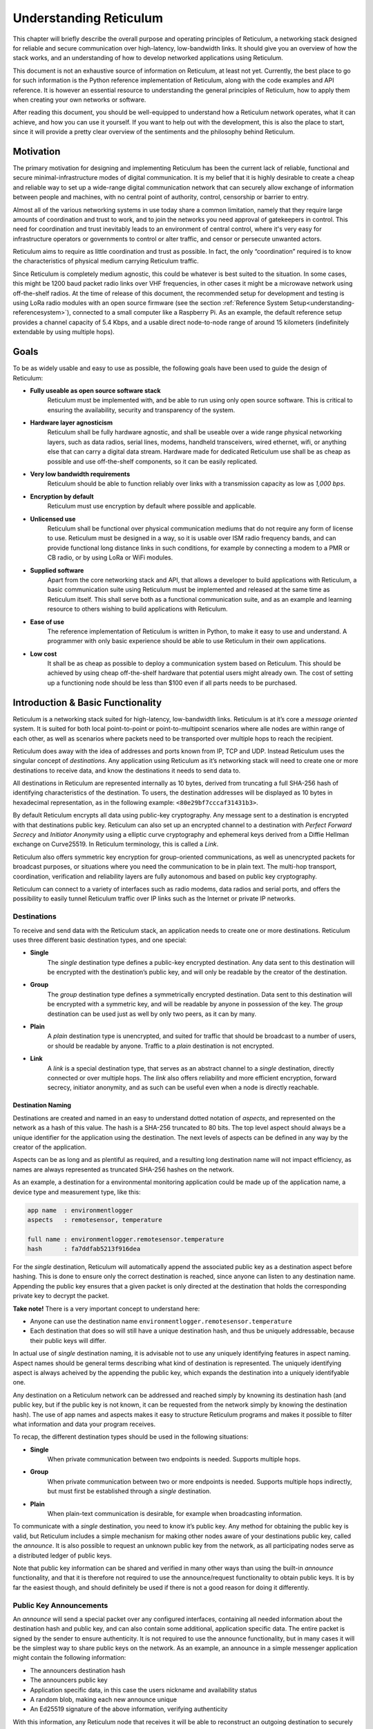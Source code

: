 .. _understanding-main:

***********************
Understanding Reticulum
***********************
This chapter will briefly describe the overall purpose and operating principles of Reticulum, a
networking stack designed for reliable and secure communication over high-latency, low-bandwidth
links. It should give you an overview of how the stack works, and an understanding of how to
develop networked applications using Reticulum.

This document is not an exhaustive source of information on Reticulum, at least not yet. Currently,
the best place to go for such information is the Python reference implementation of Reticulum, along
with the code examples and API reference. It is however an essential resource to understanding the
general principles of Reticulum, how to apply them when creating your own networks or software.

After reading this document, you should be well-equipped to understand how a Reticulum network
operates, what it can achieve, and how you can use it yourself. If you want to help out with the
development, this is also the place to start, since it will provide a pretty clear overview of the
sentiments and the philosophy behind Reticulum.

.. _understanding-motivation:

Motivation
==========

The primary motivation for designing and implementing Reticulum has been the current lack of
reliable, functional and secure minimal-infrastructure modes of digital communication. It is my
belief that it is highly desirable to create a cheap and reliable way to set up a wide-range digital
communication network that can securely allow exchange of information between people and
machines, with no central point of authority, control, censorship or barrier to entry.

Almost all of the various networking systems in use today share a common limitation, namely that they
require large amounts of coordination and trust to work, and to join the networks you need approval
of gatekeepers in control. This need for coordination and trust inevitably leads to an environment of
central control, where it's very easy for infrastructure operators or governments to control or alter
traffic, and censor or persecute unwanted actors.

Reticulum aims to require as little coordination and trust as possible. In fact, the only
“coordination” required is to know the characteristics of physical medium carrying Reticulum traffic.

Since Reticulum is completely medium agnostic, this could be whatever is best suited to the situation.
In some cases, this might be 1200 baud packet radio links over VHF frequencies, in other cases it might
be a microwave network using off-the-shelf radios. At the time of release of this document, the
recommended setup for development and testing is using LoRa radio modules with an open source firmware
(see the section :ref:`Reference System Setup<understanding-referencesystem>`), connected to a small
computer like a Raspberry Pi. As an example, the default reference setup provides a channel capacity
of 5.4 Kbps, and a usable direct node-to-node range of around 15 kilometers (indefinitely extendable
by using multiple hops).

.. _understanding-goals:

Goals
=====

To be as widely usable and easy to use as possible, the following goals have been used to
guide the design of Reticulum:


* **Fully useable as open source software stack**
    Reticulum must be implemented with, and be able to run using only open source software. This is
    critical to ensuring the availability, security and transparency of the system.
* **Hardware layer agnosticism**
    Reticulum shall be fully hardware agnostic, and shall be useable over a wide range
    physical networking layers, such as data radios, serial lines, modems, handheld transceivers,
    wired ethernet, wifi, or anything else that can carry a digital data stream. Hardware made for
    dedicated Reticulum use shall be as cheap as possible and use off-the-shelf components, so
    it can be easily replicated.
* **Very low bandwidth requirements**
    Reticulum should be able to function reliably over links with a transmission capacity as low
    as *1,000 bps*.
* **Encryption by default**
    Reticulum must use encryption by default where possible and applicable.
* **Unlicensed use**
    Reticulum shall be functional over physical communication mediums that do not require any
    form of license to use. Reticulum must be designed in a way, so it is usable over ISM radio
    frequency bands, and can provide functional long distance links in such conditions, for example
    by connecting a modem to a PMR or CB radio, or by using LoRa or WiFi modules.
* **Supplied software**
    Apart from the core networking stack and API, that allows a developer to build
    applications with Reticulum, a basic communication suite using Reticulum must be
    implemented and released at the same time as Reticulum itself. This shall serve both as a
    functional communication suite, and as an example and learning resource to others wishing
    to build applications with Reticulum.
* **Ease of use**
    The reference implementation of Reticulum is written in Python, to make it easy to use
    and understand. A programmer with only basic experience should be able to use
    Reticulum in their own applications.
* **Low cost**
    It shall be as cheap as possible to deploy a communication system based on Reticulum. This
    should be achieved by using cheap off-the-shelf hardware that potential users might already
    own. The cost of setting up a functioning node should be less than $100 even if all parts
    needs to be purchased.

.. _understanding-basicfunctionality:

Introduction & Basic Functionality
==================================

Reticulum is a networking stack suited for high-latency, low-bandwidth links. Reticulum is at it’s
core a *message oriented* system. It is suited for both local point-to-point or point-to-multipoint
scenarios where alle nodes are within range of each other, as well as scenarios where packets need
to be transported over multiple hops to reach the recipient.

Reticulum does away with the idea of addresses and ports known from IP, TCP and UDP. Instead
Reticulum uses the singular concept of *destinations*. Any application using Reticulum as it’s
networking stack will need to create one or more destinations to receive data, and know the
destinations it needs to send data to.

All destinations in Reticulum are represented internally as 10 bytes, derived from truncating a full
SHA-256 hash of identifying characteristics of the destination. To users, the destination addresses
will be displayed as 10 bytes in hexadecimal representation, as in the following example: ``<80e29bf7cccaf31431b3>``.

By default Reticulum encrypts all data using public-key cryptography. Any message sent to a
destination is encrypted with that destinations public key. Reticulum can also set up an encrypted
channel to a destination with *Perfect Forward Secrecy* and *Initiator Anonymity* using a elliptic
curve cryptography and ephemeral keys derived from a Diffie Hellman exchange on Curve25519. In
Reticulum terminology, this is called a *Link*.

Reticulum also offers symmetric key encryption for group-oriented communications, as well as
unencrypted packets for broadcast purposes, or situations where you need the communication to be in
plain text. The multi-hop transport, coordination, verification and reliability layers are fully
autonomous and based on public key cryptography.

Reticulum can connect to a variety of interfaces such as radio modems, data radios and serial ports,
and offers the possibility to easily tunnel Reticulum traffic over IP links such as the Internet or
private IP networks.

.. _understanding-destinations:

Destinations
------------

To receive and send data with the Reticulum stack, an application needs to create one or more
destinations. Reticulum uses three different basic destination types, and one special:


* **Single**
    The *single* destination type defines a public-key encrypted destination. Any data sent to this
    destination will be encrypted with the destination’s public key, and will only be readable by
    the creator of the destination.
* **Group**
    The *group* destination type defines a symmetrically encrypted destination. Data sent to this
    destination will be encrypted with a symmetric key, and will be readable by anyone in
    possession of the key. The *group* destination can be used just as well by only two peers, as it
    can by many.
* **Plain**
    A *plain* destination type is unencrypted, and suited for traffic that should be broadcast to a
    number of users, or should be readable by anyone. Traffic to a *plain* destination is not encrypted.
* **Link**
    A *link* is a special destination type, that serves as an abstract channel to a *single*
    destination, directly connected or over multiple hops. The *link* also offers reliability and
    more efficient encryption, forward secrecy, initiator anonymity, and as such can be useful even
    when a node is directly reachable.

.. _understanding-destinationnaming:

Destination Naming
^^^^^^^^^^^^^^^^^^

Destinations are created and named in an easy to understand dotted notation of *aspects*, and
represented on the network as a hash of this value. The hash is a SHA-256 truncated to 80 bits. The
top level aspect should always be a unique identifier for the application using the destination.
The next levels of aspects can be defined in any way by the creator of the application.

Aspects can be as long and as plentiful as required, and a resulting long destination name will not
impact efficiency, as names are always represented as truncated SHA-256 hashes on the network.

As an example, a destination for a environmental monitoring application could be made up of the
application name, a device type and measurement type, like this:

.. code-block:: text

   app name  : environmentlogger
   aspects   : remotesensor, temperature

   full name : environmentlogger.remotesensor.temperature
   hash      : fa7ddfab5213f916dea

For the *single* destination, Reticulum will automatically append the associated public key as a
destination aspect before hashing. This is done to ensure only the correct destination is reached,
since anyone can listen to any destination name. Appending the public key ensures that a given
packet is only directed at the destination that holds the corresponding private key to decrypt the
packet.

**Take note!** There is a very important concept to understand here:

* Anyone can use the destination name ``environmentlogger.remotesensor.temperature``

* Each destination that does so will still have a unique destination hash, and thus be uniquely
  addressable, because their public keys will differ.

In actual use of *single* destination naming, it is advisable not to use any uniquely identifying
features in aspect naming. Aspect names should be general terms describing what kind of destination
is represented. The uniquely identifying aspect is always acheived by the appending the public key,
which expands the destination into a uniquely identifyable one.

Any destination on a Reticulum network can be addressed and reached simply by knowning its
destination hash (and public key, but if the public key is not known, it can be requested from the
network simply by knowing the destination hash). The use of app names and aspects makes it easy to
structure Reticulum programs and makes it possible to filter what information and data your program
receives.

To recap, the different destination types should be used in the following situations:

* **Single**
    When private communication between two endpoints is needed. Supports multiple hops.
* **Group**
    When private communication between two or more endpoints is needed. Supports multiple hops
    indirectly, but must first be established through a *single* destination.
* **Plain**
    When plain-text communication is desirable, for example when broadcasting information.

To communicate with a *single* destination, you need to know it’s public key. Any method for
obtaining the public key is valid, but Reticulum includes a simple mechanism for making other
nodes aware of your destinations public key, called the *announce*. It is also possible to request
an unknown public key from the network, as all participating nodes serve as a distributed ledger
of public keys.

Note that public key information can be shared and verified in many other ways than using the
built-in *announce* functionality, and that it is therefore not required to use the announce/request
functionality to obtain public keys. It is by far the easiest though, and should definitely be used
if there is not a good reason for doing it differently.

.. _understanding-keyannouncements:

Public Key Announcements
------------------------

An *announce* will send a special packet over any configured interfaces, containing all needed
information about the destination hash and public key, and can also contain some additional,
application specific data. The entire packet is signed by the sender to ensure authenticity. It is not
required to use the announce functionality, but in many cases it will be the simplest way to share
public keys on the network. As an example, an announce in a simple messenger application might
contain the following information:


* The announcers destination hash
* The announcers public key
* Application specific data, in this case the users nickname and availability status
* A random blob, making each new announce unique
* An Ed25519 signature of the above information, verifying authenticity

With this information, any Reticulum node that receives it will be able to reconstruct an outgoing
destination to securely communicate with that destination. You might have noticed that there is one
piece of information lacking to reconstruct full knowledge of the announced destination, and that is
the aspect names of the destination. These are intentionally left out to save bandwidth, since they
will be implicit in almost all cases. If a destination name is not entirely implicit, information can be
included in the application specific data part that will allow the receiver to infer the naming.

It is important to note that announces will be forwarded throughout the network according to a
certain pattern. This will be detailed in the section
:ref:`The Announce Mechanism in Detail<understanding-announce>`.

Seeing how *single* destinations are always tied to a private/public key pair leads us to the next topic.

.. _understanding-identities:

Identities
----------

In Reticulum, an *identity* does not necessarily represent a personal identity, but is an abstraction that
can represent any kind of *verified entity*. This could very well be a person, but it could also be the
control interface of a machine, a program, robot, computer, sensor or something else entirely. In
general, any kind of agent that can act, or be acted upon, or store or manipulate information, can be
represented as an identity.

As we have seen, a *single* destination will always have an *identity* tied to it, but not *plain* or *group*
destinations. Destinations and identities share a multilateral connection. You can create a
destination, and if it is not connected to an identity upon creation, it will just create a new one to use
automatically. This may be desirable in some situations, but often you will probably want to create
the identity first, and then link it to created destinations.

Building upon the simple messenger example, we could use an identity to represent the user of the
application. Destinations created will then be linked to this identity to allow communication to
reach the user. In all cases it is of great importance to store the private keys associated with any
Reticulum Identity securely and privately.

.. _understanding-gettingfurther:

Getting Further
---------------

The above functions and principles form the core of Reticulum, and would suffice to create
functional networked applications in local clusters, for example over radio links where all interested
nodes can directly hear each other. But to be truly useful, we need a way to direct traffic over multiple
hops in the network.

In the following sections, two concepts that allow this will be introduced, *paths* and *links*.

.. _understanding-transport:

Reticulum Transport
===================

The term routing has been purposefully avoided until now. The current methods of routing used in IP-based
networks are fundamentally incompatible with the physical link types that Reticulum was designed to handle.
These routing methodologies assume trust at the physical layer, and often needs a lot more bandwidth than
Reticulum can assume is available.

Since Reticulum is designed to run over open radio spectrum, no such trust exists, and bandwidth is often
very limited. Existing routing protocols like BGP or OSPF carry too much overhead to be practically
useable over bandwidth-limited, high-latency links.

To overcome such challenges, Reticulum’s *Transport* system uses public-key cryptography to
implement the concept of *paths* that allow discovery of how to get information to a certain
destination. It is important to note that no single node in a Reticulum network knows the complete
path to a destination. Every Transport node participating in a Reticulum network will only
know what the most direct way to get a packet one hop closer to it's destination is.

.. _understanding-announce:

The Announce Mechanism in Detail
--------------------------------

When an *announce* is transmitted by a node, it will be forwarded by any node receiving it, but
according to some specific rules:


* | If this exact announce has already been received before, ignore it.

* | If not, record into a table which node the announce was received from, and how many times in
    total it has been retransmitted to get here.

* | If the announce has been retransmitted *m+1* times, it will not be forwarded. By default, *m* is
    set to 18.

* | The announce will be assigned a delay *d* = c\ :sup:`h` seconds, where *c* is a decay constant, and *h* is the amount of times this packet has already been forwarded.

* | The packet will be given a priority *p = 1/d*.

* | If at least *d* seconds has passed since the announce was received, and no other packets with a
    priority higher than *p* are waiting in the queue (see Packet Prioritisation), and the channel is
    not utilized by other traffic, the announce will be forwarded.

* | If no other nodes are heard retransmitting the announce with a greater hop count than when
    it left this node, transmitting it will be retried *r* times. By default, *r* is set to 1. Retries
    follow same rules as above, with the exception that it must wait for at least *d* = c\ :sup:`h+1` +
    t + rand(0, rw) seconds. This amount of time is equal to the amount of time it would take the next
    node to retransmit the packet, plus a random window. By default, *t* is set to 10 seconds, and the
    random window *rw* is set to 10 seconds.

* | If a newer announce from the same destination arrives, while an identical one is already in
    the queue, the newest announce is discarded. If the newest announce contains different
    application specific data, it will replace the old announce, but will use *d* and *p* of the old
    announce.

Once an announce has reached a node in the network, any other node in direct contact with that
node will be able to reach the destination the announce originated from, simply by sending a packet
addressed to that destination. Any node with knowledge of the announce will be able to direct the
packet towards the destination by looking up the next node with the shortest amount of hops to the
destination.

According to these rules and default constants, an announce will propagate throughout the network
in a predictable way. In an example network utilising the default constants, and with an average link
distance of *Lavg =* 15 kilometers, an announce will be able to propagate outwards to a radius of 180
kilometers in 34 minutes, and a *maximum announce radius* of 270 kilometers in approximately 3
days.

.. _understanding-paths:

Reaching the Destination
------------------------

In networks with changing topology and trustless connectivity, nodes need a way to establish
*verified connectivity* with each other. Since the network is assumed to be trustless, Reticulum
must provide a way to guarantee that the peer you are communicating with is actually who you
expect. Reticulum offers two ways to do this.

For exchanges of small amounts of information, Reticulum offers the *Packet* API, which works exactly like you would expect - on a per packet level. The following process is employed when sending a packet:

* | A packet is always created with an associated destination and some payload data. When the packet is sent
    to a *single* destination type, Reticulum will automatically create an ephemeral encryption key, perform
    an ECDH key exchange with the destinations public key, and encrypt the information.

* | It is important to note that this key exchange does not require any network traffic. The sender already
    knows the public key of the destination from an earlier received *announce*, and can thus perform the ECDH
    key exchange locally, before sending the packet.

* | The public part of the newly generated ephemeral key-pair is included with the encrypted token, and sent
    along with the encrypted payload data in the packet.

* | When the destination receives the packet, it can itself perform an ECDH key exchange and decrypt the
    packet.

* | A new ephemeral key is used for every packet sent in this way, and forward secrecy is guaranteed on a
    per packet level.

* | Once the packet has been received and decrypted by the addressed destination, that destination can opt
    to *prove* its receipt of the packet. It does this by calculating the SHA-256 hash of the received packet,
    and signing this hash with it's Ed25519 signing key. Transport nodes in the network can then direct this
    *proof* back to the packets origin, where the signature can be verified against the destinations known
    public signing key.

* | In case the packet is addressed to a *group* destination type, the packet will be encrypted with the
    pre-shared AES-128 key associated with the destination. In case the packet is addressed to a *plain*
    destination type, the payload data will not be encrypted. Neither of these two destination types offer
    forward secrecy. In general, it is recommended to always use the *single* destination type, unless it is
    strictly necessary to use one of the others.


For exchanges of larger amounts of data, or when longer sessions of bidirectional communication is desired, Reticulum offers the *Link* API. To establish a *link*, the following process is employed:

* | First, the node that wishes to establish a link will send out a special packet, that
    traverses the network and locates the desired destination. Along the way, the nodes that
    forward the packet will take note of this *link request*.

* | Second, if the destination accepts the *link request* , it will send back a packet that proves the
    authenticity of it’s identity (and the receipt of the link request) to the initiating node. All
    nodes that initially forwarded the packet will also be able to verify this proof, and thus
    accept the validity of the *link* throughout the network.

* | When the validity of the *link* has been accepted by forwarding nodes, these nodes will
    remember the *link* , and it can subsequently be used by referring to a hash representing it.

* | As a part of the *link request* , a Diffie-Hellman key exchange takes place, that sets up an
    efficiently encrypted tunnel between the two nodes, using elliptic curve cryptography. As such,
    this mode of communication is preferred, even for situations when nodes can directly communicate,
    when the amount of data to be exchanged numbers in the tens of packets.

* | When a *link* has been set up, it automatically provides message receipt functionality, through
    the same *proof* mechanism discussed before, so the sending node can obtain verified confirmation
    that the information reached the intended recipient.

In a moment, we will discuss the details of how this methodology is implemented, but let’s first
recap what purposes this methodology serves. We first ensure that the node answering our request
is actually the one we want to communicate with, and not a malicious actor pretending to be so.
At the same time we establish an efficient encrypted channel. The setup of this is relatively cheap in
terms of bandwidth, so it can be used just for a short exchange, and then recreated as needed, which will
also rotate encryption keys. The link can also be kept alive for longer periods of time, if this is
more suitable to the application. The procedure also inserts the *link id* , a hash calculated from the link request packet, into the memory of forwarding nodes, which means that the communicating nodes can thereafter reach each other simply by referring to this *link id*.

The combined bandwidth cost of setting up a link is 3 packets totalling 237 bytes (more info in the
:ref:`Binary Packet Format<understanding-packetformat>` section). The amount of bandwidth used on keeping
a link open is practically negligible, at 0.62 bits per second. Even on a slow 1200 bits per second packet
radio channel, 100 concurrent links will still leave 95% channel capacity for actual data.


Link Establishment in Detail
^^^^^^^^^^^^^^^^^^^^^^^^^^^^

After exploring the basics of the announce mechanism, finding a path through the network, and an overview
of the link establishment procedure, this section will go into greater detail about the Reticulum link
establishment process.

The *link* in Reticulum terminology should not be viewed as a direct node-to-node link on the
physical layer, but as an abstract channel, that can be open for any amount of time, and can span
an arbitrary number of hops, where information will be exchanged between two nodes.


* | When a node in the network wants to establish verified connectivity with another node, it
    will randomly generate a new X25519 private/public key pair. It then creates a *link request*
    packet, and broadcast it.
  |  
  | *It should be noted that the X25519 public/private keypair mentioned above is two separate keypairs:
    An encryption key pair, used for derivation of a shared symmetric key, and a signing key pair, used
    for signing and verifying messages on the link. They are sent together over the wire, and can be
    considered as single public key for simplicity in this explanation.*

* | The *link request* is addressed to the destination hash of the desired destination, and
    contains the following data: The newly generated X25519 public key *LKi*.

* | The broadcasted packet will be directed through the network according to the rules laid out
    previously.

* | Any node that forwards the link request will store a *link id* in it’s *link table* , along with the
    amount of hops the packet had taken when received. The link id is a hash of the entire link
    request packet. If the link request packet is not *proven* by the addressed destination within some
    set amount of time, the entry will be dropped from the *link table* again.

* | When the destination receives the link request packet, it will decide whether to accept the request.
    If it is accepted, the destination will also generate a new X25519 private/public key pair, and
    perform a Diffie Hellman Key Exchange, deriving a new symmetric key that will be used to encrypt the
    channel, once it has been established.

* | A *link proof* packet is now constructed and transmitted over the network. This packet is
    addressed to the *link id* of the *link*. It contains the following data: The newly generated X25519
    public key *LKr* and an Ed25519 signature of the *link id* and *LKr* made by the signing key of
    the addressed destination.
   
* | By verifying this *link proof* packet, all nodes that originally transported the *link request*
    packet to the destination from the originator can now verify that the intended destination received
    the request and accepted it, and that the path they chose for forwarding the request was valid.
    In sucessfully carrying out this verification, the transporting nodes marks the link as active.
    An abstract bi-directional communication channel has now been established along a path in the network.

* | When the source receives the *proof* , it will know unequivocally that a verified path has been
    established to the destination. It can now also use the X25519 public key contained in the
    *link proof* to perform it's own Diffie Hellman Key Exchange and derive the symmetric key
    that is used to encrypt the channel. Information can now be exchanged reliably and securely.


It’s important to note that this methodology ensures that the source of the request does not need to
reveal any identifying information about itself. The link initiator remains completely anonymous.

When using *links*, Reticulum will automatically verify all data sent over the link, and can also
automate retransmissions if *Resources* are used.

.. _understanding-resources:

Resources
---------

For exchanging small amounts of data over a Reticulum network, the :ref:`Packet<api-packet>` interface
is sufficient, but for exchanging data that would require many packets, an efficient way to coordinate
the transfer is needed.

This is the purpose of the Reticulum :ref:`Resource<api-resource>`. A *Resource* can automatically
handle the reliable transfer of an arbitrary amount of data over an established :ref:`Link<api-link>`.
Resources can auto-compress data, will handle breaking the data into individual packets, sequencing
the transfer and reassembling the data on the other end.

:ref:`Resources<api-resource>` are programmatically very simple to use, and only requires a few lines
of codes to reliably transfer any amount of data. They can be used to transfer data stored in memory,
or stream data directly from files.

.. _understanding-referencesystem:

Reference System Setup
======================

This section will detail the recommended *Reference System Setup* for Reticulum. It is important to
note that Reticulum is designed to be usable over more or less any medium that allows you to send
and receive data in a digital form, and satisfies some very low minimum requirements. The
communication channel must support at least half-duplex operation, and provide an average
throughput of around 1000 bits per second, and supports a physical layer MTU of 500 bytes. The
Reticulum software should be able to run on more or less any hardware that can provide a Python 3.x 
runtime environment.

That being said, the reference setup has been outlined to provide a common platform for anyone
who wants to help in the development of Reticulum, and for everyone who wants to know a
recommended setup to get started. A reference system consists of three parts:

* **A channel access device**
    Or *CAD* , in short, provides access to the physical medium whereupon the communication
    takes place, for example a radio with an integrated modem. A setup with a separate modem
    connected to a radio would also be termed a “channel access device”.
* **A host device**
    Some sort of computing device that can run the necessary software, communicates with the
    channel access device, and provides user interaction.
* **A software stack**
    The software implementing the Reticulum protocol and applications using it.

The reference setup can be considered a relatively stable platform to develop on, and also to start
building networks on. While details of the implementation might change at the current stage of
development, it is the goal to maintain hardware compatibility for as long as entirely possible, and
the current reference setup has been determined to provide a functional platform for many years
into the future. The current Reference System Setup is as follows:


* **Channel Access Device**
    A data radio consisting of a LoRa radio module, and a microcontroller with open source
    firmware, that can connect to host devices via USB. It operates in either the 430, 868 or 900
    MHz frequency bands. More details can be found on the `RNode Page <https://unsigned.io/rnode>`_.
* **Host device**
    Any computer device running Linux and Python. A Raspberry Pi with a Debian based OS is
    recommended.
* **Software stack**
    The current Reference Implementation Release of Reticulum, running on a Debian based
    operating system.

It is very important to note, that the reference channel access device **does not** use the LoRaWAN
standard, but uses a custom MAC layer on top of the plain LoRa modulation! As such, you will
need a plain LoRa radio module connected to an MCU with the correct firmware. Full details on how to
get or make such a device is available on the `RNode Page <https://unsigned.io/rnode>`_.

With the current reference setup, it should be possible to get on a Reticulum network for around 100$
even if you have none of the hardware already, and need to purchase everything.

.. _understanding-protocolspecifics:

Protocol Specifics
==================

This chapter will detail protocol specific information that is essential to the implementation of
Reticulum, but non critical in understanding how the protocol works on a general level. It should be
treated more as a reference than as essential reading.


Node Types
----------

Currently Reticulum defines two node types, the *Station* and the *Peer*. A node is a *station* if it fixed
in one place, and if it is intended to be kept online most of the time. Otherwise the node is a *peer*.
This distinction is made by the user configuring the node, and is used to determine what nodes on the
network will help forward traffic, and what nodes rely on other nodes for connectivity.

If a node is a *Peer* it should be given the configuration directive ``enable_transport = No``.

If it is a *Station*, it should be given the configuration directive ``enable_transport = Yes``.


Packet Prioritisation
---------------------

Currently, Reticulum is completely priority-agnostic regarding general traffic. All traffic is handled
on a first-come, first-serve basis. Announce re-transmission are handled according to the re-transmission
times and priorities described earlier in this chapter.

It is possible that a prioritisation engine could be added to Reticulum in the future, but in
the light of Reticulums goal of equal access, doing so would need to be the subject of careful
investigation of the consequences first.


.. _understanding-packetformat:

Binary Packet Format
--------------------

.. code-block:: text

    == Reticulum Wire Format ======

    A Reticulum packet is composed of the following fields:

    [HEADER 2 bytes] [ADDRESSES 10/20 bytes] [CONTEXT 1 byte] [DATA 0-477 bytes]

    * The HEADER field is 2 bytes long.
      * Byte 1: [Header Type], [Propagation Type], [Destination Type] and [Packet Type]
      * Byte 2: Number of hops

    * The ADDRESSES field contains either 1 or 2 addresses.
      * Each address is 10 bytes long.
      * The Header Type flag in the HEADER field determines
        whether the ADDRESSES field contains 1 or 2 addresses.
      * Addresses are Reticulum hashes truncated to 10 bytes.

    * The CONTEXT field is 1 byte.
      * It is used by Reticulum to determine packet context.

    * The DATA field is between 0 and 477 bytes.
      * It contains the packets data payload.

    Header Types
    -----------------
    type 1          00  Two byte header, one 10 byte address field
    type 2          01  Two byte header, two 10 byte address fields
    type 3          10  Reserved
    type 4          11  Reserved


    Propagation Types
    -----------------
    broadcast       00
    transport       01
    reserved        10
    reserved        11


    Destination Types
    -----------------
    single          00
    group           01
    plain           10
    link            11


    Packet Types
    -----------------
    data            00
    announce        01
    link request    10
    proof           11


    +- Packet Example -+

       HEADER FIELD             ADDRESSES FIELD             CONTEXT FIELD  DATA FIELD
     _______|_______   ________________|________________   ________|______   __|_
    |               | |                                 | |               | |    |
    01010000 00000100 [ADDR1, 10 bytes] [ADDR2, 10 bytes] [CONTEXT, 1 byte] [DATA]
     | | | |    |
     | | | |    +-- Hops             = 4
     | | | +------- Packet Type      = DATA
     | | +--------- Destination Type = SINGLE
     | +----------- Propagation Type = TRANSPORT
     +------------- Header Type      = HEADER_2 (two byte header, two address fields)


     +- Packet Example -+

       HEADER FIELD    ADDRESSES FIELD    CONTEXT FIELD  DATA FIELD
     _______|_______   _______|_______   ________|______   __|_
    |               | |               | |               | |    |
    00000000 00000111 [ADDR1, 10 bytes] [CONTEXT, 1 byte] [DATA]
     | | | |    |
     | | | |    +-- Hops             = 7
     | | | +------- Packet Type      = DATA
     | | +--------- Destination Type = SINGLE
     | +----------- Propagation Type = BROADCAST
     +------------- Header Type      = HEADER_1 (two byte header, one address field)


     Size examples of different packet types
     ---------------------------------------

     The following table lists example sizes of various
     packet types. The size listed are the complete on-
     wire size including all fields.

     - Path Request    :    33  bytes
     - Announce        :    151 bytes
     - Link Request    :    77  bytes
     - Link Proof      :    77  bytes
     - Link RTT packet :    83  bytes
     - Link keepalive  :    14  bytes